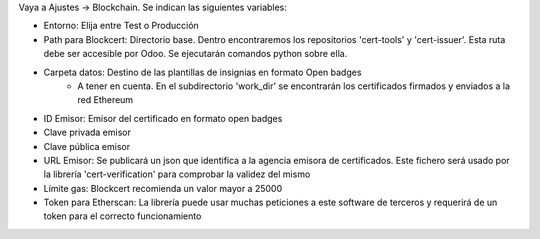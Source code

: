 Vaya a Ajustes -> Blockchain. Se indican las siguientes variables:

* Entorno: Elija entre Test o Producción
* Path para Blockcert: Directorio base. Dentro encontraremos los repositorios 'cert-tools' y 'cert-issuer'. Esta ruta debe ser accesible por Odoo. Se ejecutarán comandos python sobre ella.
* Carpeta datos: Destino de las plantillas de insignias en formato Open badges
    * A tener en cuenta. En el subdirectorio 'work_dir' se encontrarán los certificados firmados y enviados a la red Ethereum
* ID Emisor: Emisor del certificado en formato open badges
* Clave privada emisor
* Clave pública emisor
* URL Emisor: Se publicará un json que identifica a la agencia emisora de certificados. Este fichero será usado por la librería 'cert-verification' para comprobar la validez del mismo
* Límite gas: Blockcert recomienda un valor mayor a 25000
* Token para Etherscan: La librería puede usar muchas peticiones a este software de terceros y requerirá de un token para el correcto funcionamiento
